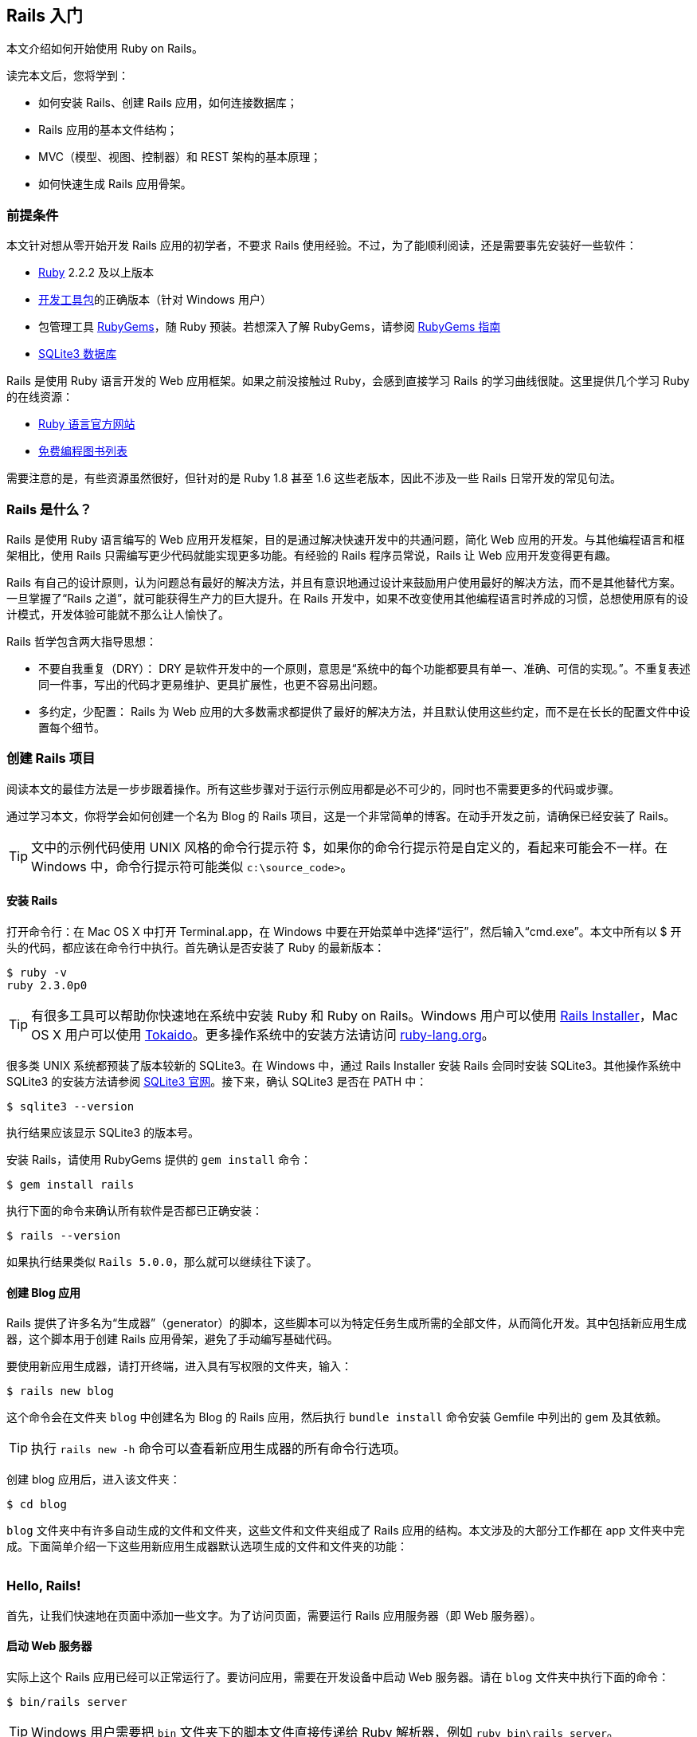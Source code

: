 :sample:

[[getting-started-with-rails]]
== Rails 入门

// chinakr 翻译

[.chapter-abstract]
--
本文介绍如何开始使用 Ruby on Rails。

读完本文后，您将学到：

* 如何安装 Rails、创建 Rails 应用，如何连接数据库；
* Rails 应用的基本文件结构；
* MVC（模型、视图、控制器）和 REST 架构的基本原理；
* 如何快速生成 Rails 应用骨架。
--

[[guide-assumptions]]
=== 前提条件

本文针对想从零开始开发 Rails 应用的初学者，不要求 Rails 使用经验。不过，为了能顺利阅读，还是需要事先安装好一些软件：

* link:https://www.ruby-lang.org/en/downloads[Ruby] 2.2.2 及以上版本
* link:http://rubyinstaller.org/downloads/[开发工具包]的正确版本（针对 Windows 用户）
* 包管理工具 link:https://rubygems.org/[RubyGems]，随 Ruby 预装。若想深入了解 RubyGems，请参阅 link:http://guides.rubygems.org/[RubyGems 指南]
* link:https://www.sqlite.org/[SQLite3 数据库]

Rails 是使用 Ruby 语言开发的 Web 应用框架。如果之前没接触过 Ruby，会感到直接学习 Rails 的学习曲线很陡。这里提供几个学习 Ruby 的在线资源：

* link:https://www.ruby-lang.org/en/documentation/[Ruby 语言官方网站]
* link:https://github.com/vhf/free-programming-books/blob/master/free-programming-books.md#ruby[免费编程图书列表]

需要注意的是，有些资源虽然很好，但针对的是 Ruby 1.8 甚至 1.6 这些老版本，因此不涉及一些 Rails 日常开发的常见句法。

[[what-is-rails]]
=== Rails 是什么？

Rails 是使用 Ruby 语言编写的 Web 应用开发框架，目的是通过解决快速开发中的共通问题，简化 Web 应用的开发。与其他编程语言和框架相比，使用 Rails 只需编写更少代码就能实现更多功能。有经验的 Rails 程序员常说，Rails 让 Web 应用开发变得更有趣。

Rails 有自己的设计原则，认为问题总有最好的解决方法，并且有意识地通过设计来鼓励用户使用最好的解决方法，而不是其他替代方案。一旦掌握了“Rails 之道”，就可能获得生产力的巨大提升。在 Rails 开发中，如果不改变使用其他编程语言时养成的习惯，总想使用原有的设计模式，开发体验可能就不那么让人愉快了。

Rails 哲学包含两大指导思想：

* 不要自我重复（DRY）： DRY 是软件开发中的一个原则，意思是“系统中的每个功能都要具有单一、准确、可信的实现。”。不重复表述同一件事，写出的代码才更易维护、更具扩展性，也更不容易出问题。
* 多约定，少配置： Rails 为 Web 应用的大多数需求都提供了最好的解决方法，并且默认使用这些约定，而不是在长长的配置文件中设置每个细节。

[[creating-a-new-rails-project]]
=== 创建 Rails 项目

阅读本文的最佳方法是一步步跟着操作。所有这些步骤对于运行示例应用都是必不可少的，同时也不需要更多的代码或步骤。

通过学习本文，你将学会如何创建一个名为 Blog 的 Rails 项目，这是一个非常简单的博客。在动手开发之前，请确保已经安装了 Rails。

TIP: 文中的示例代码使用 UNIX 风格的命令行提示符 $，如果你的命令行提示符是自定义的，看起来可能会不一样。在 Windows 中，命令行提示符可能类似 `c:\source_code>`。

[[installing-rails]]
==== 安装 Rails

打开命令行：在 Mac OS X 中打开 Terminal.app，在 Windows 中要在开始菜单中选择“运行”，然后输入“cmd.exe”。本文中所有以 $ 开头的代码，都应该在命令行中执行。首先确认是否安装了 Ruby 的最新版本：

[source,sh]
----
$ ruby -v
ruby 2.3.0p0
----

TIP: 有很多工具可以帮助你快速地在系统中安装 Ruby 和 Ruby on Rails。Windows 用户可以使用 link:http://railsinstaller.org/[Rails Installer]，Mac OS X 用户可以使用 link:https://github.com/tokaido/tokaidoapp[Tokaido]。更多操作系统中的安装方法请访问 link:https://www.ruby-lang.org/en/documentation/installation/[ruby-lang.org]。

很多类 UNIX 系统都预装了版本较新的 SQLite3。在 Windows 中，通过 Rails Installer 安装 Rails 会同时安装 SQLite3。其他操作系统中 SQLite3 的安装方法请参阅 link:https://www.sqlite.org/[SQLite3 官网]。接下来，确认 SQLite3 是否在 PATH 中：

[source,sh]
----
$ sqlite3 --version
----

执行结果应该显示 SQLite3 的版本号。

安装 Rails，请使用 RubyGems 提供的 `gem install` 命令：

[source,sh]
----
$ gem install rails
----

执行下面的命令来确认所有软件是否都已正确安装：

[source,sh]
----
$ rails --version
----

如果执行结果类似 `Rails 5.0.0`，那么就可以继续往下读了。


[[creating-the-blog-application]]
==== 创建 Blog 应用

Rails 提供了许多名为“生成器”（generator）的脚本，这些脚本可以为特定任务生成所需的全部文件，从而简化开发。其中包括新应用生成器，这个脚本用于创建 Rails 应用骨架，避免了手动编写基础代码。

要使用新应用生成器，请打开终端，进入具有写权限的文件夹，输入：

[source,sh]
----
$ rails new blog
----

这个命令会在文件夹 `blog` 中创建名为 Blog 的 Rails 应用，然后执行 `bundle install` 命令安装 Gemfile 中列出的 gem 及其依赖。

TIP: 执行 `rails new -h` 命令可以查看新应用生成器的所有命令行选项。

创建 blog 应用后，进入该文件夹：

[source,sh]
----
$ cd blog
----

`blog` 文件夹中有许多自动生成的文件和文件夹，这些文件和文件夹组成了 Rails 应用的结构。本文涉及的大部分工作都在 app 文件夹中完成。下面简单介绍一下这些用新应用生成器默认选项生成的文件和文件夹的功能：

[cols="3 7"]
|===
| 文件/文件夹 | 作用

| `app/`
| 包含应用的控制器、模型、视图、辅助方法、邮件程序和静态资源文件。这个文件夹是本文剩余内容关注的重点。

| `bin/`
| 包含用于启动应用的 rails 脚本，以及用于安装、更新、部署或运行应用的其他脚本。

| `config/`
| 配置应用的路由、数据库等。详情请参阅<<configuring#configuring-rails-applications>>。

| `config.ru`
| 基于 Rack 的服务器所需的 Rack 配置，用于启动应用。

| `db/`
| 包含当前数据库的模式，以及数据库迁移文件。

| `Gemfile`, `Gemfile.lock`
| 这两个文件用于指定 Rails 应用所需的 gem 依赖。Bundler gem 需要用到这两个文件。关于 Bundler 的更多介绍，请访问 link:http://bundler.io/[Bundler 官网]。

| `lib/`
| 应用的扩展模块。

| `log/`
| 应用日志文件。

| `public/`
| 仅有的可以直接从外部访问的文件夹，包含静态文件和编译后的静态资源文件。

| `Rakefile`
| 定位并加载可在命令行中执行的任务。这些任务在 Rails 的各个组件中定义。如果要添加自定义任务，请不要修改 Rakefile，真接把自定义任务保存在 `lib/tasks` 文件夹中即可。

| `README.md`
| 应用的自述文件，说明应用的用途、安装方法等。

| `test/`
| 单元测试、固件和其他测试装置。详情请参阅<<testing#a-guide-to-testing-rails-applications>>。

| `tmp/`
| 临时文件（如缓存和 PID 文件）。

| `vendor/`
| 包含第三方代码，如第三方 gem。 |
|===

[[hello-rails]]
=== Hello, Rails!

首先，让我们快速地在页面中添加一些文字。为了访问页面，需要运行 Rails 应用服务器（即 Web 服务器）。

[[starting-up-the-web-server]]
==== 启动 Web 服务器

实际上这个 Rails 应用已经可以正常运行了。要访问应用，需要在开发设备中启动 Web 服务器。请在 `blog` 文件夹中执行下面的命令：

[source,sh]
----
$ bin/rails server
----

TIP: Windows 用户需要把 `bin` 文件夹下的脚本文件直接传递给 Ruby 解析器，例如 `ruby bin\rails server`。

TIP: 编译 CoffeeScript 和压缩 JavaScript 静态资源文件需要 JavaScript 运行时，如果没有运行时，在压缩静态资源文件时会报错，提示没有 `execjs`。Mac OS X 和 Windows 一般都提供了 JavaScript 运行时。在 Rails 应用的 Gemfile 中，`therubyracer` gem 被注释掉了，如果需要使用这个 gem，请去掉注释。对于 JRuby 用户，推荐使用 `therubyrhino` 这个运行时，在 JRuby 中创建 Rails 应用的 Gemfile 中默认包含了这个 gem。要查看 Rails 支持的所有运行时，请参阅 link:https://github.com/rails/execjs#readme[ExecJS]。

上述命令会启动 Puma，这是 Rails 默认使用的 Web 服务器。要查看运行中的应用，请打开浏览器窗口，访问 link:$$http://localhost:3000$$[]。这时应该看到默认的 Rails 欢迎页面：

[[rails-welcome]]
.默认的 Rails 欢迎页面
image::rails_welcome.png[默认的 Rails 欢迎页面]

TIP: 要停止 Web 服务器，请在终端中按 Ctrl+C 键。服务器停止后命令行提示符会重新出现。在大多数类 Unix 系统中，包括 Mac OS X，命令行提示符是 $ 符号。在开发模式中，一般情况下无需重启服务器，服务器会自动加载修改后的文件。

欢迎页面是创建 Rails 应用的冒烟测试，看到这个页面就表示应用已经正确配置，能够正常工作了。

[[say-hello-rails]]
==== 显示“Hello, Rails!”

要让 Rails 显示“Hello, Rails!”，需要创建控制器和视图。

控制器接受向应用发起的特定访问请求。路由决定哪些访问请求被哪些控制器接收。一般情况下，一个控制器会对应多个路由，不同路由对应不同动作。动作搜集数据并把数据提供给视图。

视图以人类能看懂的格式显示数据。有一点要特别注意，数据是在控制器而不是视图中获取的，视图只是显示数据。默认情况下，视图模板使用 eRuby（嵌入式 Ruby）语言编写，经由 Rails 解析后，再发送给用户。

可以用控制器生成器来创建控制器。下面的命令告诉控制器生成器创建一个包含“index”动作的“Welcome”控制器：

[source,sh]
----
$ bin/rails generate controller Welcome index
----

上述命令让 Rails 生成了多个文件和一个路由：

----
create  app/controllers/welcome_controller.rb
 route  get 'welcome/index'
invoke  erb
create    app/views/welcome
create    app/views/welcome/index.html.erb
invoke  test_unit
create    test/controllers/welcome_controller_test.rb
invoke  helper
create    app/helpers/welcome_helper.rb
invoke  assets
invoke    coffee
create      app/assets/javascripts/welcome.coffee
invoke    scss
create      app/assets/stylesheets/welcome.scss
----

其中最重要的文件是控制器和视图，控制器位于 `app/controllers/welcome_controller.rb` 文件 ，视图位于 `app/views/welcome/index.html.erb` 文件 。

在文本编辑器中打开 `app/views/welcome/index.html.erb` 文件，删除所有代码，然后添加下面的代码：

[source,html]
----
<h1>Hello, Rails!</h1>
----

[[setting-the-application-home-page]]
==== 设置应用主页

现在我们已经创建了控制器和视图，还需要告诉 Rails 何时显示“Hello, Rails!”，我们希望在访问根地址  link:$$http://localhost:3000$$[] 时显示。目前根地址显示的还是默认的 Rails 欢迎页面。

接下来需要告诉 Rails 真正的主页在哪里。

在编辑器中打开 `config/routes.rb` 文件。

[source,ruby]
----
Rails.application.routes.draw do
  get 'welcome/index'

  # For details on the DSL available within this file, see http://guides.rubyonrails.org/routing.html
end
----

这是应用的路由文件，使用特殊的 DSL（domain-specific language，领域专属语言）编写，告诉 Rails 把访问请求发往哪个控制器和动作。编辑这个文件，添加一行代码 `root 'welcome#index'`，此时文件内容应该变成下面这样：

[source,ruby]
----
Rails.application.routes.draw do
  get 'welcome/index'

  root 'welcome#index'
end
----

`root 'welcome#index'` 告诉 Rails 对根路径的访问请求应该发往 welcome 控制器的 index 动作，`get 'welcome/index'` 告诉 Rails 对 link:$$http://localhost:3000/welcome/index$$[] 的访问请求应该发往 welcome 控制器的 index 动作。后者是之前使用控制器生成器创建控制器（`bin/rails generate controller Welcome index`）时自动生成的。

如果在生成控制器时停止了服务器，请再次启动服务器（`bin/rails server`），然后在浏览器中访问  link:$$http://localhost:3000$$[]。我们会看到之前添加到 `app/views/welcome/index.html.erb` 文件 的“Hello, Rails!”信息，这说明新定义的路由确实把访问请求发往了 `WelcomeController` 的 `index` 动作，并正确渲染了视图。

TIP: 关于路由的更多介绍，请参阅<<routing#rails-routing-from-the-outside-in>>。

[[getting-up-and-running]]
=== 启动并运行起来

前文已经介绍了如何创建控制器、动作和视图，接下来我们要创建一些更具实用价值的东西。

在 Blog 应用中创建一个资源（resource）。资源是一个术语，表示一系列类似对象的集合，如文章、人或动物。资源中的项目可以被创建、读取、更新和删除，这些操作简称 CRUD（Create, Read, Update, Delete）。

Rails 提供了 `resources` 方法，用于声明标准的 REST 资源。把 article 资源添加到 `config/routes.rb` 文件，此时文件内容应该变成下面这样：

[source,ruby]
----
Rails.application.routes.draw do

  resources :articles

  root 'welcome#index'
end
----

执行 `bin/rails routes` 命令，可以看到所有标准 REST 动作都具有对应的路由。输出结果中各列的意义稍后会作说明，现在只需注意  Rails 从 article 的单数形式推导出了它的复数形式，并进行了合理使用。

[source,sh]
----
$ bin/rails routes
      Prefix Verb   URI Pattern                  Controller#Action
    articles GET    /articles(.:format)          articles#index
             POST   /articles(.:format)          articles#create
 new_article GET    /articles/new(.:format)      articles#new
edit_article GET    /articles/:id/edit(.:format) articles#edit
     article GET    /articles/:id(.:format)      articles#show
             PATCH  /articles/:id(.:format)      articles#update
             PUT    /articles/:id(.:format)      articles#update
             DELETE /articles/:id(.:format)      articles#destroy
        root GET    /                            welcome#index
----

下一节，我们将为应用添加新建文章和查看文章的功能。这两个操作分别对应于 CRUD 的“C”和“R”：创建和读取。下面是用于新建文章的表单：

[[new-article]]
.用于新建文章的表单
image::new_article.png[用于新建文章的表单]

表单看起来很简陋，不过没关系，之后我们再来美化。

[[laying-down-the-ground-work]]
==== 打地基

首先，应用需要一个页面用于新建文章，`/articles/new` 是个不错的选择。相关路由之前已经定义过了，可以直接访问。打开  link:$$http://localhost:3000/articles/new$$[]，会看到下面的路由错误：

[[routing-error-no-controller]]
.路由错误，常量 ArticlesController 未初始化
image::routing_error_no_controller.png[路由错误，常量 ArticlesController 未初始化]

产生错误的原因是，用于处理该请求的控制器还没有定义。解决问题的方法很简单：创建 `Articles` 控制器。执行下面的命令：

[source,sh]
----
$ bin/rails generate controller Articles
----

打开刚刚生成的 `app/controllers/articles_controller.rb` 文件，会看到一个空的控制器：

[source,ruby]
----
class ArticlesController < ApplicationController
end
----

控制器实际上只是一个继承自 `ApplicationController` 的类。接在来要在这个类中定义的方法也就是控制器的动作。这些动作对文章执行 CRUD 操作。

NOTE: 在 Ruby 中，有 `public`、`private` 和 `protected` 三种方法，其中只有 `public` 方法才能作为控制器的动作。详情请参阅 link:http://www.ruby-doc.org/docs/ProgrammingRuby/[Programming Ruby] 一书。

现在刷新 link:$$http://localhost:3000/articles/new$$[]，会看到一个新错误：

[[unknown-action-new-for-articles]]
.未知动作，在 ArticlesController 中找不到 new 动作
image::unknown_action_new_for_articles.png[未知动作，在 ArticlesController 中找不到 new 动作]

这个错误的意思是，Rails 在刚刚生成的 `ArticlesController` 中找不到 new 动作。这是因为在 Rails 中生成控制器时，如果不指定想要的动作，生成的控制器就会是空的。

在控制器中手动定义动作，只需要定义一个新方法。打开 `app/controllers/articles_controller.rb` 文件，在 `ArticlesController` 类中定义 `new` 方法，此时控制器应该变成下面这样：

[source,ruby]
----
class ArticlesController < ApplicationController
  def new
  end
end
----

在 `ArticlesController` 中定义 `new` 方法后，再次刷新 link:$$http://localhost:3000/articles/new$$[]，会看到另一个错误：

[[template-is-missing-articles-new]]
.未知格式，缺少对应模板
image::template_is_missing_articles_new.png[未知格式，缺少对应模板]

产生错误的原因是，Rails 要求这样的常规动作有用于显示数据的对应视图。如果没有视图可用，Rails 就会抛出异常。

上图中下面的几行都被截断了，下面是完整信息：

____
ArticlesController#new is missing a template for this request format and variant. request.formats: ["text/html"] request.variant: [] NOTE! For XHR/Ajax or API requests, this action would normally respond with 204 No Content: an empty white screen. Since you're loading it in a web browser, we assume that you expected to actually render a template, not… nothing, so we're showing an error to be extra-clear. If you expect 204 No Content, carry on. That's what you'll get from an XHR or API request. Give it a shot.
____

内容还真不少！让我们快速浏览一下，看看各部分是什么意思。

第一部分说明缺少哪个模板，这里缺少的是 `articles/new` 模板。Rails 首先查找这个模板，如果找不到再查找 `application/new` 模板。之所以会查找后面这个模板，是因为 `ArticlesController` 继承自 `ApplicationController`。

下一部分是 `request.formats`，说明响应使用的模板格式。当我们在浏览器中请求页面时，`request.formats` 的值是 `text/html`，因此 Rails 会查找 HTML 模板。`request.variants` 指明伺服的是何种物理设备，帮助 Rails 判断该使用哪个模板渲染响应。它的值是空的，因为没有为其提供信息。

在本例中，能够工作的最简单的模板位于 `app/views/articles/new.html.erb` 文件中。文件的扩展名很重要：第一个扩展名是模板格式，第二个扩展名是模板处理器。Rails 会尝试在 `app/views` 文件夹中查找 `articles/new` 模板。这个模板的格式只能是 `html`，模板处理器只能是 `erb`、`builder` 和 `coffee` 中的一个。`:erb` 是最常用的 HTML 模板处理器，`:builder` 是 XML 模板处理器，`:coffee` 模板处理器用 CoffeeScript 创建 JavaScript 模板。因为我们要创建 HTML 表单，所以应该使用能够在 HTML 中嵌入 Ruby 的 `ERB` 语言。

所以我们需要创建 `articles/new.html.erb` 文件，并把它放在应用的 `app/views` 文件夹中。

现在让我们继续前进。新建 `app/views/articles/new.html.erb` 文件，添加下面的代码：

[source,erb]
----
<h1>New Article</h1>
----

刷新 link:$$http://localhost:3000/articles/new$$[]，会看到页面有了标题。现在路由、控制器、动作和视图都可以协调地工作了！是时候创建用于新建文章的表单了。

[[the-first-form]]
==== 第一个表单

在模板中创建表单，可以使用表单构建器。Rails 中最常用的表单构建器是 `form_for` 辅助方法。让我们使用这个方法，在 `app/views/articles/new.html.erb` 文件中添加下面的代码：

[source,erb]
----
<%= form_for :article do |f| %>
  <p>
    <%= f.label :title %><br>
    <%= f.text_field :title %>
  </p>

  <p>
    <%= f.label :text %><br>
    <%= f.text_area :text %>
  </p>

  <p>
    <%= f.submit %>
  </p>
<% end %>
----

现在刷新页面，会看到和前文截图一样的表单。在 Rails 中创建表单就是这么简单！

调用 `form_for` 辅助方法时，需要为表单传递一个标识对象作为参数，这里是 `:article` 符号。这个符号告诉 `form_for` 辅助方法表单用于处理哪个对象。在 `form_for` 辅助方法的块中，`f` 表示 `FormBuilder` 对象，用于创建两个标签和两个文本字段，分别用于添加文章的标题和正文。最后在 `f` 对象上调用 `submit` 方法来为表单创建提交按钮。

不过这个表单还有一个问题，查看 HTML 源代码会看到表单 `action` 属性的值是 `/articles/new`，指向的是当前页面，而当前页面只是用于显示新建文章的表单。

应该把表单指向其他 URL，为此可以使用 `form_for` 辅助方法的 `:url` 选项。在 Rails 中习惯用 `create` 动作来处理提交的表单，因此应该把表单指向这个动作。

修改 `app/views/articles/new.html.erb` 文件的 `form_for` 这一行，改为：

[source,erb]
----
<%= form_for :article, url: articles_path do |f| %>
----

这里我们把 `articles_path` 辅助方法传递给 `:url` 选项。要想知道这个方法有什么用，我们可以回过头看一下 `bin/rails routes` 的输出结果：

[source,sh]
----
$ bin/rails routes
      Prefix Verb   URI Pattern                  Controller#Action
    articles GET    /articles(.:format)          articles#index
             POST   /articles(.:format)          articles#create
 new_article GET    /articles/new(.:format)      articles#new
edit_article GET    /articles/:id/edit(.:format) articles#edit
     article GET    /articles/:id(.:format)      articles#show
             PATCH  /articles/:id(.:format)      articles#update
             PUT    /articles/:id(.:format)      articles#update
             DELETE /articles/:id(.:format)      articles#destroy
        root GET    /                            welcome#index
----

`articles_path` 辅助方法告诉 Rails 把表单指向和 `articles` 前缀相关联的 URI 模式。默认情况下，表单会向这个路由发起 `POST` 请求。这个路由和当前控制器 `ArticlesController` 的 `create` 动作相关联。

有了表单和与之相关联的路由，我们现在可以填写表单，然后点击提交按钮来新建文章了，请实际操作一下。提交表单后，会看到一个熟悉的错误：

[[unknown-action-create-for-articles]]
.未知动作，在 `ArticlesController` 中找不到 `create` 动作
image::unknown_action_create_for_articles.png[未知动作，在 `ArticlesController` 中找不到 `create` 动作]

解决问题的方法是在 `ArticlesController` 中创建 `create` 动作。

[[creating-articles]]
==== 创建文章

要消除“未知动作”错误，我们需要修改 `app/controllers/articles_controller.rb` 文件，在 `ArticlesController` 类的 `new` 动作之后添加 `create` 动作，就像下面这样：

[source,ruby]
----
class ArticlesController < ApplicationController
  def new
  end

  def create
  end
end
----

现在重新提交表单，会看到什么都没有改变。别着急！这是因为当我们没有说明动作的响应是什么时，Rails 默认返回 `204 No Content response`。我们刚刚添加了 `create` 动作，但没有说明响应是什么。这里，`create` 动作应该把新建文章保存到数据库中。

表单提交后，其字段以参数形式传递给 Rails，然后就可以在控制器动作中引用这些参数，以执行特定任务。要想查看这些参数的内容，可以把 `create` 动作的代码修改成下面这样：

[source,ruby]
----
def create
  render plain: params[:article].inspect
end
----

这里 `render` 方法接受了一个简单的散列（hash）作为参数，`:plain` 键的值是 `params[:article].inspect`。`params` 方法是代表表单提交的参数（或字段）的对象。`params` 方法返回 `ActionController::Parameters` 对象，这个对象允许使用字符串或符号访问散列的键。这里我们只关注通过表单提交的参数。

TIP: 请确保牢固掌握 `params` 方法，这个方法很常用。让我们看一个示例 URL：pass:[http://www.example.com/?username=dhh&email=dhh@email.com]。在这个 URL 中，`params[:username]` 的值是“dhh”，`params[:email]` 的值是“pass:[dhh@email.com]”。

如果再次提交表单，就不会再看到缺少模板错误，而是会看到下面这些内容：

----
<ActionController::Parameters {"title"=>"First Article!", "text"=>"This is my first article."} permitted: false>
----

`create` 动作把表单提交的参数都显示出来了，但这并没有什么用，只是看到了参数实际上却什么也没做。

[[creating-the-article-model]]
==== 创建 Article 模型

在 Rails 中，模型使用单数名称，对应的数据库表使用复数名称。Rails 提供了用于创建模型的生成器，大多数 Rails 开发者在新建模型时倾向于使用这个生成器。要想新建模型，请执行下面的命令：

----
$ bin/rails generate model Article title:string text:text
----

上面的命令告诉 Rails 创建 `Article` 模型，并使模型具有字符串类型的 `title` 属性和文本类型的 `text` 属性。这两个属性会自动添加到数据库的 `articles` 表中，并映射到 `Article` 模型上。

为此 Rails 会创建一堆文件。这里我们只关注 `app/models/article.rb` 和 `db/migrate/20140120191729_create_articles.rb` 这两个文件 （后面这个文件名和你看到的可能会有点不一样）。后者负责创建数据库结构，下一节会详细说明。

TIP: Active Record 很智能，能自动把数据表的字段名映射到模型属性上，因此无需在 Rails 模型中声明属性，让 Active Record 自动完成即可。

[[running-a-migration]]
==== 运行迁移

如前文所述，`bin/rails generate model` 命令会在 `db/migrate` 文件夹中生成数据库迁移文件。迁移是用于简化创建和修改数据库表操作的 Ruby 类。Rails 使用 rake 命令运行迁移，并且在迁移作用于数据库之后还可以撤销迁移操作。迁移的文件名包含了时间戳，以确保迁移按照创建时间顺序运行。

让我们看一下 `db/migrate/YYYYMMDDHHMMSS_create_articles.rb` 文件（记住，你的文件名可能会有点不一样），会看到下面的内容：

[source,ruby]
----
class CreateArticles < ActiveRecord::Migration[5.0]
  def change
    create_table :articles do |t|
      t.string :title
      t.text :text

      t.timestamps
    end
  end
end
----

上面的迁移创建了 `change` 方法，在运行迁移时会调用这个方法。在 `change` 方法中定义的操作都是可逆的，在需要时 Rails 知道如何撤销这些操作。运行迁移后会创建 `articles` 表，这个表包括一个字符串字段和一个文本字段，以及两个用于跟踪文章创建和更新时间的时间戳字段。

TIP: 关于迁移的更多介绍，请参阅<<active_record_migrations#active-record-migrations>>。

现在可以使用 `bin/rails` 命令运行迁移了：

[source,sh]
----
$ bin/rails db:migrate
----

Rails 会执行迁移命令并告诉我们它创建了 Articles 表。

----
==  CreateArticles: migrating ==================================================
-- create_table(:articles)
   -> 0.0019s
==  CreateArticles: migrated (0.0020s) =========================================
----

NOTE: 因为默认情况下我们是在开发环境中工作，所以上述命令应用于 `config/database.yml` 文件中 `development` 部分定义的的数据库。要想在其他环境中执行迁移，例如生产环境，就必须在调用命令时显式传递环境变量：`bin/rails db:migrate RAILS_ENV=production`。

[[saving-data-in-the-controller]]
==== 在控制器中保存数据

回到 `ArticlesController`，修改 `create` 动作，使用新建的 `Article` 模型把数据保存到数据库。打开 `app/controllers/articles_controller.rb` 文件，像下面这样修改 `create` 动作：

[source,ruby]
----
def create
  @article = Article.new(params[:article])

  @article.save
  redirect_to @article
end
----

让我们看一下上面的代码都做了什么：Rails 模型可以用相应的属性初始化，它们会自动映射到对应的数据库字段。`create` 动作中的第一行代码完成的就是这个操作（记住，`params[:article]` 包含了我们想要的属性）。接下来 `@article.save` 负责把模型保存到数据库。最后把页面重定向到 `show` 动作，这个 `show` 动作我们稍后再定义。

TIP: 你可能想知道，为什么在上面的代码中 `Article.new` 的 `A` 是大写的，而在本文的其他地方引用 articles 时大都是小写的。因为这里我们引用的是在 `app/models/article.rb` 文件中定义的 `Article` 类，而在 Ruby 中类名必须以大写字母开头。

TIP: 之后我们会看到，`@article.save` 返回布尔值，以表明文章是否保存成功。

现在访问 link:$$http://localhost:3000/articles/new$$[]，我们就快要能够创建文章了，但我们还会看到下面的错误：

[[forbidden-attributes-for-new-article]]
.禁用属性错误
image::forbidden_attributes_for_new_article.png[禁用属性错误]

Rails 提供了多种安全特性来帮助我们编写安全的应用，上面看到的就是一种安全特性。这个安全特性叫做 <<action_controller_overview#strong-parameters,健壮参数>>（strong parameter），要求我们明确地告诉 Rails 哪些参数允许在控制器动作中使用。

为什么我们要这样自找麻烦呢？一次性获取所有控制器参数并自动赋值给模型显然更简单，但这样做会造成恶意使用的风险。设想一下，如果有人对服务器发起了一个精心设计的请求，看起来就像提交了一篇新文章，但同时包含了能够破坏应用完整性的额外字段和值，会怎么样？这些恶意数据会批量赋值给模型，然后和正常数据一起进入数据库，这样就有可能破坏我们的应用或者造成更大损失。

所以我们只能为控制器参数设置白名单，以避免错误地批量赋值。这里，我们想在 `create` 动作中合法使用 `title` 和 `text` 参数，为此需要使用 `require` 和 `permit` 方法。像下面这样修改 `create` 动作中的一行代码：

[source,ruby]
----
@article = Article.new(params.require(:article).permit(:title, :text))
----

上述代码通常被抽象为控制器类的一个方法，以便在控制器的多个动作中重用，例如在 `create` 和 `update` 动作中都会用到。除了批量赋值问题，为了禁止从外部调用这个方法，通常还要把它设置为 `private`。最后的代码像下面这样：

[source,ruby]
----
def create
  @article = Article.new(article_params)

  @article.save
  redirect_to @article
end

private
  def article_params
    params.require(:article).permit(:title, :text)
  end
----

TIP: 关于键壮参数的更多介绍，请参阅上面提供的参考资料和link:http://weblog.rubyonrails.org/2012/3/21/strong-parameters/[这篇博客]。

[[showing-articles]]
==== 显示文章

现在再次提交表单，Rails 会提示找不到 `show` 动作。尽管这个提示没有多大用处，但在继续前进之前我们还是先添加 `show` 动作吧。

之前我们在 `bin/rails routes` 命令的输出结果中看到，`show` 动作对应的路由是：

----
article GET    /articles/:id(.:format)      articles#show
----

特殊句法 `:id` 告诉 Rails 这个路由期望接受 `:id` 参数，在这里也就是文章的 ID。

和前面一样，我们需要在 `app/controllers/articles_controller.rb` 文件中添加 `show` 动作，并创建对应的视图文件。

NOTE: 常见的做法是按照以下顺序在控制器中放置标准的 CRUD 动作：`index`，`show`，`new`，`edit`，`create`，`update` 和 `destroy`。你也可以按照自己的顺序放置这些动作，但要记住它们都是公开方法，如前文所述，必须放在控制器的私有方法或受保护的方法之前才能正常工作。

有鉴于此，让我们像下面这样添加 `show` 动作：

[source,ruby]
----
class ArticlesController < ApplicationController
  def show
    @article = Article.find(params[:id])
  end

  def new
  end

  # 为了行文简洁，省略以下内容
----

上面的代码中有几个问题需要注意。我们使用 `Article.find` 来查找文章，并传入 `params[:id]` 以便从请求中获得 `:id` 参数。我们还使用实例变量（前缀为 `@`）保存对文章对象的引用。这样做是因为 Rails 会把所有实例变量传递给视图。

现在新建 `app/views/articles/show.html.erb` 文件，添加下面的代码：

[source,erb]
----
<p>
  <strong>Title:</strong>
  <%= @article.title %>
</p>

<p>
  <strong>Text:</strong>
  <%= @article.text %>
</p>
----

通过上面的修改，我们终于能够新建文章了。访问 link:$$http://localhost:3000/articles/new$$[]，自己试一试吧！

[[show-action-for-articles]]
.显示文章
image::show_action_for_articles.png[显示文章]

[[listing-all-articles]]
==== 列出所有文章

我们还需要列出所有文章，下面就来完成这个功能。在 `bin/rails routes` 命令的输出结果中，和列出文章对应的路由是：

----
articles GET    /articles(.:format)          articles#index
----

在 `app/controllers/articles_controller.rb` 文件的 `ArticlesController` 中为上述路由添加对应的 `index` 动作。在编写 `index` 动作时，常见的做法是把它作为控制器的第一个方法，就像下面这样：

[source,ruby]
----
class ArticlesController < ApplicationController
  def index
    @articles = Article.all
  end

  def show
    @article = Article.find(params[:id])
  end

  def new
  end

  # 为了行文简洁，省略以下内容
----

最后，在 `app/views/articles/index.html.erb` 文件中为 `index` 动作添加视图：

[source,erb]
----
<h1>Listing articles</h1>

<table>
  <tr>
    <th>Title</th>
    <th>Text</th>
  </tr>

  <% @articles.each do |article| %>
    <tr>
      <td><%= article.title %></td>
      <td><%= article.text %></td>
      <td><%= link_to 'Show', article_path(article) %></td>
    </tr>
  <% end %>
</table>
----

现在访问 link:$$http://localhost:3000/articles$$[]，会看到已创建的所有文章的列表。

[[adding-links]]
==== 添加链接

至此，我们可以创建、显示、列出文章了。下面我们添加一些指向这些页面的链接。

打开 `app/views/welcome/index.html.erb` 文件，修改成下面这样：

[source,erb]
----
<h1>Hello, Rails!</h1>
<%= link_to 'My Blog', controller: 'articles' %>
----

`link_to` 方法是 Rails 内置的视图辅助方法之一，用于创建基于链接文本和地址的超链接。在这里地址指的是文章列表页面的路径。

接下来添加指向其他视图的链接。首先在 `app/views/articles/index.html.erb` 文件中添加“New Article”链接，把这个链接放在 `<table>` 标签之前：

[source,erb]
----
<%= link_to 'New article', new_article_path %>
----

点击这个链接会打开用于新建文章的表单。

接下来在 `app/views/articles/new.html.erb` 文件中添加返回 `index` 动作的链接，把这个链接放在表单之后：

[source,erb]
----
<%= form_for :article, url: articles_path do |f| %>
  ...
<% end %>

<%= link_to 'Back', articles_path %>
----

最后，在 `app/views/articles/show.html.erb` 模板中添加返回 `index` 动作的链接，这样用户看完一篇文章后就可以返回文章列表页面了：

[source,erb]
----
<p>
  <strong>Title:</strong>
  <%= @article.title %>
</p>

<p>
  <strong>Text:</strong>
  <%= @article.text %>
</p>

<%= link_to 'Back', articles_path %>
----

TIP: 链接到当前控制器的动作时不需要指定 `:controller` 选项，因为 Rails 默认使用当前控制器。

TIP: 在开发环境中（默认情况下我们是在开发环境中工作），Rails 针对每个浏览器请求都会重新加载应用，因此对应用进行修改之后不需要重启服务器。

[[adding-some-validation]]
==== 添加验证

`app/models/article.rb` 模型文件简单到只有两行代码：

[source,ruby]
----
class Article < ApplicationRecord
end
----

虽然这个文件中代码很少，但请注意 `Article` 类继承自 `ApplicationRecord` 类，而 `ApplicationRecord` 类继承自 `ActiveRecord::Base` 类。正是 `ActiveRecord::Base` 类为 Rails 模型提供了大量功能，包括基本的数据库 CRUD 操作（创建、读取、更新、删除）、数据验证，以及对复杂搜索的支持和关联多个模型的能力。

Rails 提供了许多方法用于验证传入模型的数据。打开 `app/models/article.rb` 文件，像下面这样修改：

[source,ruby]
----
class Article < ApplicationRecord
  validates :title, presence: true,
                    length: { minimum: 5 }
end
----

添加的代码用于确保每篇文章都有标题，并且标题长度不少于 5 个字符。在 Rails 模型中可以验证多种条件，包括字段是否存在、字段是否唯一、字段的格式、关联对象是否存在，等等。关于验证的更多介绍，请参阅<<active_record_validations#active-record-validations>>。

现在验证已经添加完毕，如果我们在调用 `@article.save` 时传递了无效的文章数据，验证就会返回 `false`。再次打开 `app/controllers/articles_controller.rb` 文件，会看到我们并没有在 `create` 动作中检查 `@article.save` 的调用结果。在这里如果 `@article.save` 失败了，就需要把表单再次显示给用户。为此，需要像下面这样修改 `app/controllers/articles_controller.rb` 文件中的 `new` 和 `create` 动作：

[source,ruby]
----
def new
  @article = Article.new
end

def create
  @article = Article.new(article_params)

  if @article.save
    redirect_to @article
  else
    render 'new'
  end
end

private
  def article_params
    params.require(:article).permit(:title, :text)
  end
----

在上面的代码中，我们在 `new` 动作中创建了新的实例变量 `@article`，稍后你就会知道为什么要这样做。

注意在 `create` 动作中，当 `save` 返回 `false` 时，我们用 `render` 代替了 `redirect_to`。使用 `render` 方法是为了把 `@article` 对象回传给 `new` 模板。这里渲染操作是在提交表单的这个请求中完成的，而 `redirect_to` 会告诉浏览器发起另一个请求。

刷新 link:$$http://localhost:3000/articles/new$$[]，试着提交一篇没有标题的文章，Rails 会返回这个表单，但这种处理方式没有多大用处，更好的做法是告诉用户哪里出错了。为此需要修改 `app/views/articles/new.html.erb` 文件，添加显示错误信息的代码：

[source,erb]
----
<%= form_for :article, url: articles_path do |f| %>

  <% if @article.errors.any? %>
    <div id="error_explanation">
      <h2>
        <%= pluralize(@article.errors.count, "error") %> prohibited
        this article from being saved:
      </h2>
      <ul>
        <% @article.errors.full_messages.each do |msg| %>
          <li><%= msg %></li>
        <% end %>
      </ul>
    </div>
  <% end %>

  <p>
    <%= f.label :title %><br>
    <%= f.text_field :title %>
  </p>

  <p>
    <%= f.label :text %><br>
    <%= f.text_area :text %>
  </p>

  <p>
    <%= f.submit %>
  </p>

<% end %>

<%= link_to 'Back', articles_path %>
----

上面我们添加了一些代码。我们使用 `@article.errors.any?` 检查是否有错误，如果有错误就使用 `@article.errors.full_messages` 列出所有错误信息。

`pluralize` 是 Rails 提供的辅助方法，接受一个数字和一个字符串作为参数。如果数字比 1 大，字符串会被自动转换为复数形式。

在 `ArticlesController` 中添加 `@article = Article.new` 是因为如果不这样做，在视图中 `@article` 的值就会是 `nil`，这样在调用 `@article.errors.any?` 时就会抛出错误。

TIP: Rails 会自动用 div 包围含有错误信息的字段，并为这些 div 添加 `field_with_errors` 类。我们可以定义 CSS 规则突出显示错误信息。

当我们再次访问 link:$$http://localhost:3000/articles/new$$[]，试着提交一篇没有标题的文章，就会看到友好的错误信息。

[[form-with-errors]]
.出错的表单
image::form_with_errors.png[出错的表单]

[[updating-articles]]
==== 更新文章

我们已经介绍了 CRUD 操作中的“CR”两种操作，下面让我们看一下“U”操作，也就是更新文章。

第一步要在 `ArticlesController` 中添加 `edit` 动作，通常把这个动作放在 `new` 动作和 `create` 动作之间，就像下面这样：

[source,ruby]
----
def new
  @article = Article.new
end

def edit
  @article = Article.find(params[:id])
end

def create
  @article = Article.new(article_params)

  if @article.save
    redirect_to @article
  else
    render 'new'
  end
end
----

接下来在视图中添加一个表单，这个表单类似于前文用于新建文章的表单。创建 `app/views/articles/edit.html.erb` 文件，添加下面的代码：

[source,erb]
----
<h1>Editing article</h1>

<%= form_for :article, url: article_path(@article), method: :patch do |f| %>

  <% if @article.errors.any? %>
    <div id="error_explanation">
      <h2>
        <%= pluralize(@article.errors.count, "error") %> prohibited
        this article from being saved:
      </h2>
      <ul>
        <% @article.errors.full_messages.each do |msg| %>
          <li><%= msg %></li>
        <% end %>
      </ul>
    </div>
  <% end %>

  <p>
    <%= f.label :title %><br>
    <%= f.text_field :title %>
  </p>

  <p>
    <%= f.label :text %><br>
    <%= f.text_area :text %>
  </p>

  <p>
    <%= f.submit %>
  </p>

<% end %>

<%= link_to 'Back', articles_path %>
----

上面的代码把表单指向了 `update` 动作，这个动作稍后我们再来定义。

`method: :patch` 选项告诉 Rails 使用 `PATCH` 方法提交表单。根据 REST 协议，`PATCH` 方法是**更新**资源时使用的 HTTP 方法。

`form_for` 辅助方法的第一个参数可以是对象，例如 `@article`，`form_for` 辅助方法会用这个对象的字段来填充表单。如果传入和实例变量（`@article`）同名的符号（`:article`），也会自动产生相同效果，上面的代码使用的就是符号。关于 `form_for` 辅助方法参数的更多介绍，请参阅 link:http://api.rubyonrails.org/classes/ActionView/Helpers/FormHelper.html#method-i-form_for[`form_for` 的文档]。

接下来在 `app/controllers/articles_controller.rb` 文件中创建 `update` 动作，把这个动作放在 `create` 动作和 `private` 方法之间：

[source,ruby]
----
def create
  @article = Article.new(article_params)

  if @article.save
    redirect_to @article
  else
    render 'new'
  end
end

def update
  @article = Article.find(params[:id])

  if @article.update(article_params)
    redirect_to @article
  else
    render 'edit'
  end
end

private
  def article_params
    params.require(:article).permit(:title, :text)
  end
----

`update` 动作用于更新已有记录，它接受一个散列作为参数，散列中包含想要更新的属性。和之前一样，如果更新文章时发生错误，就需要把表单再次显示给用户。

上面的代码重用了之前为 `create` 动作定义的 `article_params` 方法。

TIP: 不用把所有属性都传递给 `update` 方法。例如，调用 `@article.update(title: 'A new title')` 时，Rails 只更新 `title` 属性而不修改其他属性。

最后，我们想在文章列表中显示指向 `edit` 动作的链接。打开 `app/views/articles/index.html.erb` 文件，在 `Show` 链接后面添加 `Edit` 链接：

[source,erb]
----
<table>
  <tr>
    <th>Title</th>
    <th>Text</th>
    <th colspan="2"></th>
  </tr>

  <% @articles.each do |article| %>
    <tr>
      <td><%= article.title %></td>
      <td><%= article.text %></td>
      <td><%= link_to 'Show', article_path(article) %></td>
      <td><%= link_to 'Edit', edit_article_path(article) %></td>
    </tr>
  <% end %>
</table>
----

接着在 `app/views/articles/show.html.erb` 模板中添加 `Edit` 链接，这样文章页面也有 `Edit` 链接了。把这个链接添加到模板底部：

[source,erb]
----
...

<%= link_to 'Edit', edit_article_path(@article) %> |
<%= link_to 'Back', articles_path %>
----

下面是文章列表现在的样子：

[[listing-articles]]
.文章列表
image::index_action_with_edit_link.png[文章列表]


[[using-partials-to-clean-up-duplication-in-views]]
==== 使用局部视图去掉视图中的重复代码

编辑文章页面和新建文章页面看起来很相似，实际上这两个页面用于显示表单的代码是相同的。现在我们要用局部视图来去掉这些重复代码。按照约定，局部视图的文件名以下划线开头。

TIP: 关于局部视图的更多介绍，请参阅<<layouts_and_rendering#layouts-and-rendering-in-rails>>。

新建 `app/views/articles/_form.html.erb` 文件，添加下面的代码：

[source,erb]
----
<%= form_for @article do |f| %>

  <% if @article.errors.any? %>
    <div id="error_explanation">
      <h2>
        <%= pluralize(@article.errors.count, "error") %> prohibited
        this article from being saved:
      </h2>
      <ul>
        <% @article.errors.full_messages.each do |msg| %>
          <li><%= msg %></li>
        <% end %>
      </ul>
    </div>
  <% end %>

  <p>
    <%= f.label :title %><br>
    <%= f.text_field :title %>
  </p>

  <p>
    <%= f.label :text %><br>
    <%= f.text_area :text %>
  </p>

  <p>
    <%= f.submit %>
  </p>

<% end %>
----

除了第一行 `form_for` 的用法变了之外，其他代码都和之前一样。之所以能用这个更短、更简单的 `form_for` 声明来代替新建文章页面和编辑文章页面的两个表单，是因为 `@article` 是一个资源，对应于一套 REST 式路由，Rails 能够推断出应该使用哪个地址和方法。关于 `form_for` 用法的更多介绍，请参阅“link:http://api.rubyonrails.org/classes/ActionView/Helpers/FormHelper.html#method-i-form_for-label-Resource-oriented+style[面向资源的风格]”。

现在更新 `app/views/articles/new.html.erb` 视图，以使用新建的局部视图。把文件内容替换为下面的代码：

[source,erb]
----
<h1>New article</h1>

<%= render 'form' %>

<%= link_to 'Back', articles_path %>
----

然后按照同样的方法修改 `app/views/articles/edit.html.erb` 视图：

[source,erb]
----
<h1>Edit article</h1>

<%= render 'form' %>

<%= link_to 'Back', articles_path %>
----

[[deleting-articles]]
==== 删除文章

现在该介绍 CRUD 中的“D”操作了，也就是从数据库删除文章。按照 REST 架构的约定，在 `bin/rails routes` 命令的输出结果中删除文章的路由是：

----
DELETE /articles/:id(.:format)      articles#destroy
----

删除资源的路由应该使用 `delete` 路由方法。如果在删除资源时仍然使用 `get` 路由，就可能给那些设计恶意地址的人提供可乘之机：

[source,html]
----
<a href='http://example.com/articles/1/destroy'>look at this cat!</a>
----

我们用 `delete` 方法来删除资源，对应的路由会映射到 `app/controllers/articles_controller.rb` 文件中的 `destroy` 动作，稍后我们要创建这个动作。`destroy` 动作是控制器中的最后一个 CRUD 动作，和其他公共 CRUD 动作一样，这个动作应该放在 `private` 或 `protected` 方法之前。打开 `app/controllers/articles_controller.rb` 文件，添加下面的代码：

[source,ruby]
----
def destroy
  @article = Article.find(params[:id])
  @article.destroy

  redirect_to articles_path
end
----

在 `app/controllers/articles_controller.rb` 文件中，`ArticlesController` 的完整代码应该像下面这样：

[source,ruby]
----
class ArticlesController < ApplicationController
  def index
    @articles = Article.all
  end

  def show
    @article = Article.find(params[:id])
  end

  def new
    @article = Article.new
  end

  def edit
    @article = Article.find(params[:id])
  end

  def create
    @article = Article.new(article_params)

    if @article.save
      redirect_to @article
    else
      render 'new'
    end
  end

  def update
    @article = Article.find(params[:id])

    if @article.update(article_params)
      redirect_to @article
    else
      render 'edit'
    end
  end

  def destroy
    @article = Article.find(params[:id])
    @article.destroy

    redirect_to articles_path
  end

  private
    def article_params
      params.require(:article).permit(:title, :text)
    end
end
----

在 Active Record 对象上调用 `destroy` 方法，就可从数据库中删除它们。注意，我们不需要为 `destroy` 动作添加视图，因为完成操作后它会重定向到 `index` 动作。

最后，在 `index` 动作的模板（`app/views/articles/index.html.erb`）中加上“Destroy”链接，这样就大功告成了：

[source,erb]
----
<h1>Listing Articles</h1>
<%= link_to 'New article', new_article_path %>
<table>
  <tr>
    <th>Title</th>
    <th>Text</th>
    <th colspan="3"></th>
  </tr>

  <% @articles.each do |article| %>
    <tr>
      <td><%= article.title %></td>
      <td><%= article.text %></td>
      <td><%= link_to 'Show', article_path(article) %></td>
      <td><%= link_to 'Edit', edit_article_path(article) %></td>
      <td><%= link_to 'Destroy', article_path(article),
              method: :delete,
              data: { confirm: 'Are you sure?' } %></td>
    </tr>
  <% end %>
</table>
----

在上面的代码中，`link_to` 辅助方法生成“Destroy”链接的用法有点不同，其中第二个参数是具名路由（named route），还有一些选项作为其他参数。`method: :delete` 和 `data: { confirm: 'Are you sure?' }` 选项用于设置链接的 HTML5 属性，这样点击链接后 Rails 会先向用户显示一个确认对话框，然后用 `delete` 方法发起请求。这些操作是通过 JavaScript 脚本 `jquery_ujs` 实现的，这个脚本在生成应用骨架时已经被自动包含在了应用的布局中（`app/views/layouts/application.html.erb`）。如果没有这个脚本，确认对话框就无法显示。

[[confirm-dialog]]
.确认对话框
image::confirm_dialog.png[确认对话框]

TIP: 关于 jQuery 非侵入式适配器（jQuery UJS）的更多介绍，请参阅<<working_with_javascript_in_rails#working-with-javascript-in-rails>>。

恭喜你！现在你已经可以创建、显示、列出、更新和删除文章了！

TIP: 通常 Rails 鼓励用资源对象来代替手动声明路由。关于路由的更多介绍，请参阅<<routing#rails-routing-from-the-outside-in>>。

[[adding-a-second-model]]
=== 添加第二个模型

现在是为应用添加第二个模型的时候了。这个模型用于处理文章评论。

[[generating-a-model]]
==== 生成模型

接下来将要使用的生成器，和之前用于创建 `Article` 模型的一样。这次我们要创建 `Comment` 模型，用于保存文章评论。在终端中执行下面的命令：

[source,sh]
----
$ bin/rails generate model Comment commenter:string body:text article:references
----

上面的命令会生成 4 个文件：

|===
| 文件 | 用途

| `db/migrate/20140120201010_create_comments.rb`
| 用于在数据库中创建 comments 表的迁移文件（你的文件名会包含不同的时间戳）

| `app/models/comment.rb`
| `Comment` 模型文件

| `test/models/comment_test.rb`
| `Comment` 模型的测试文件

| `test/fixtures/comments.yml`
| 用于测试的示例评论
|===

首先看一下 `app/models/comment.rb` 文件：

[source,ruby]
----
class Comment < ApplicationRecord
  belongs_to :article
end
----

可以看到，`Comment` 模型文件的内容和之前的 `Article` 模型差不多，仅仅多了一行 `belongs_to :article`，这行代码用于建立 Active Record 关联。下一节会简单介绍关联。

在上面的 Bash 命令中使用的 `:references` 关键字是一种特殊的模型数据类型，用于在数据表中新建字段。这个字段以提供的模型名加上 `_id` 后缀作为字段名，保存整数值。之后通过分析 `db/schema.rb` 文件可以更好地理解这些内容。

除了模型文件，Rails 还生成了迁移文件，用于创建对应的数据表：

[source,ruby]
----
class CreateComments < ActiveRecord::Migration[5.0]
  def change
    create_table :comments do |t|
      t.string :commenter
      t.text :body
      t.references :article, foreign_key: true

      t.timestamps
    end
  end
end
----

`t.references` 这行代码创建 `article_id` 整数字段，为这个字段建立索引，并建立指向 `articles` 表的 `id` 字段的外键约束。下面运行这个迁移：

[source,sh]
----
$ bin/rails db:migrate
----

Rails 很智能，只会运行针对当前数据库还没有运行过的迁移，运行结果像下面这样：

----
==  CreateComments: migrating =================================================
-- create_table(:comments)
   -> 0.0115s
==  CreateComments: migrated (0.0119s) ========================================
----

[[associating-models]]
==== 模型关联

Active Record 关联让我们可以轻易地声明两个模型之间的关系。对于评论和文章，我们可以像下面这样声明：

* 每一条评论都属于某一篇文章
* 一篇文章可以有多条评论

实际上，这种表达方式和 Rails 用于声明模型关联的句法非常接近。前文我们已经看过 `Comment` 模型中用于声明模型关联的代码，这行代码用于声明每一条评论都属于某一篇文章：

[source,ruby]
----
class Comment < ApplicationRecord
  belongs_to :article
end
----

现在修改 `app/models/article.rb` 文件来添加模型关联的另一端：

[source,ruby]
----
class Article < ApplicationRecord
  has_many :comments
  validates :title, presence: true,
                    length: { minimum: 5 }
end
----

这两行声明能够启用一些自动行为。例如，如果 `@article` 实例变量表示一篇文章，就可以使用 `@article.comments` 以数组形式取回这篇文章的所有评论。

TIP: 关于模型关联的更多介绍，请参阅<<association_basics#active-record-associations>>。

[[adding-a-route-for-comments]]
==== 为评论添加路由

和 `welcome` 控制器一样，在添加路由之后 Rails 才知道在哪个地址上查看评论。再次打开 `config/routes.rb` 文件，像下面这样进行修改：

[source,ruby]
----
resources :articles do
  resources :comments
end
----

上面的代码在 `articles` 资源中创建 `comments` 资源，这种方式被称为嵌套资源。这是表明文章和评论之间层级关系的另一种方式。

TIP: 关于路由的更多介绍，请参阅<<routing#rails-routing-from-the-outside-in>>。

[[generating-a-controller]]
==== 生成控制器

有了模型，下面应该创建对应的控制器了。还是使用前面用过的生成器：

[source,sh]
----
$ bin/rails generate controller Comments
----

上面的命令会创建 5 个文件和一个空文件夹：

|===
|文件/文件夹 |用途

|`app/controllers/comments_controller.rb`
|Comments 控制器文件

|`app/views/comments/`
|控制器的视图保存在这里

|`test/controllers/comments_controller_test.rb`
|控制器的测试文件

|`app/helpers/comments_helper.rb`
|视图辅助方法文件

|`app/assets/javascripts/comment.coffee`
|控制器的 CoffeeScript 文件

|`app/assets/stylesheets/comment.scss`
|控制器的样式表文件
|===

在博客中，读者看完文章后可以直接发表评论，并且马上可以看到这些评论是否在页面上显示出来了。我们的博客采取同样的设计。这里 `CommentsController` 需要提供创建评论和删除垃圾评论的方法。

首先修改显示文章的模板（`app/views/articles/show.html.erb`），添加发表评论的功能：

[source,erb]
----
<p>
  <strong>Title:</strong>
  <%= @article.title %>
</p>

<p>
  <strong>Text:</strong>
  <%= @article.text %>
</p>

<h2>Add a comment:</h2>
<%= form_for([@article, @article.comments.build]) do |f| %>
  <p>
    <%= f.label :commenter %><br>
    <%= f.text_field :commenter %>
  </p>
  <p>
    <%= f.label :body %><br>
    <%= f.text_area :body %>
  </p>
  <p>
    <%= f.submit %>
  </p>
<% end %>

<%= link_to 'Edit', edit_article_path(@article) %> |
<%= link_to 'Back', articles_path %>
----

上面的代码在显示文章的页面中添加了用于新建评论的表单，通过调用 `CommentsController` 的 `create` 动作来发表评论。这里 `form_for` 辅助方法以数组为参数，会创建嵌套路由，例如 `/articles/1/comments`。

接下来在 `app/controllers/comments_controller.rb` 文件中添加 `create` 动作：

[source,ruby]
----
class CommentsController < ApplicationController
  def create
    @article = Article.find(params[:article_id])
    @comment = @article.comments.create(comment_params)
    redirect_to article_path(@article)
  end

  private
    def comment_params
      params.require(:comment).permit(:commenter, :body)
    end
end
----

上面的代码比 `Articles` 控制器的代码复杂得多，这是嵌套带来的副作用。对于每一个发表评论的请求，都必须记录这条评论属于哪篇文章，因此需要在 `Article` 模型上调用 `find` 方法来获取文章对象。

此外，上面的代码还利用了关联特有的方法，在 `@article.comments` 上调用 `create` 方法来创建和保存评论，同时自动把评论和对应的文章关联起来。

添加评论后，我们使用 `article_path(@article)` 辅助方法把用户带回原来的文章页面。如前文所述，这里调用了 `ArticlesController` 的 `show` 动作来渲染 `show.html.erb` 模板，因此需要修改 `app/views/articles/show.html.erb` 文件来显示评论：

[source,erb]
----
<p>
  <strong>Title:</strong>
  <%= @article.title %>
</p>

<p>
  <strong>Text:</strong>
  <%= @article.text %>
</p>

<h2>Comments</h2>
<% @article.comments.each do |comment| %>
  <p>
    <strong>Commenter:</strong>
    <%= comment.commenter %>
  </p>

  <p>
    <strong>Comment:</strong>
    <%= comment.body %>
  </p>
<% end %>

<h2>Add a comment:</h2>
<%= form_for([@article, @article.comments.build]) do |f| %>
  <p>
    <%= f.label :commenter %><br>
    <%= f.text_field :commenter %>
  </p>
  <p>
    <%= f.label :body %><br>
    <%= f.text_area :body %>
  </p>
  <p>
    <%= f.submit %>
  </p>
<% end %>

<%= link_to 'Edit', edit_article_path(@article) %> |
<%= link_to 'Back', articles_path %>
----

现在可以在我们的博客中为文章添加评论了，评论添加后就会显示在正确的位置上。

[[article-with-comments]]
.带有评论的文章
image::article_with_comments.png[带有评论的文章]

[[refactoring]]
=== 重构

现在博客的文章和评论都已经正常工作，打开 `app/views/articles/show.html.erb` 文件，会看到文件代码变得又长又不美观。因此下面我们要用局部视图来重构代码。

[[rendering-partial-collections]]
==== 渲染局部视图集合

首先创建评论的局部视图，把显示文章评论的代码抽出来。创建 `app/views/comments/_comment.html.erb` 文件，添加下面的代码：

[source,erb]
----
<p>
  <strong>Commenter:</strong>
  <%= comment.commenter %>
</p>

<p>
  <strong>Comment:</strong>
  <%= comment.body %>
</p>
----

然后像下面这样修改 `app/views/articles/show.html.erb` 文件：

[source,erb]
----
<p>
  <strong>Title:</strong>
  <%= @article.title %>
</p>

<p>
  <strong>Text:</strong>
  <%= @article.text %>
</p>

<h2>Comments</h2>
<%= render @article.comments %>

<h2>Add a comment:</h2>
<%= form_for([@article, @article.comments.build]) do |f| %>
  <p>
    <%= f.label :commenter %><br>
    <%= f.text_field :commenter %>
  </p>
  <p>
    <%= f.label :body %><br>
    <%= f.text_area :body %>
  </p>
  <p>
    <%= f.submit %>
  </p>
<% end %>

<%= link_to 'Edit', edit_article_path(@article) %> |
<%= link_to 'Back', articles_path %>
----

这样对于 `@article.comments` 集合中的每条评论，都会渲染 `app/views/comments/_comment.html.erb` 文件中的局部视图。`render` 方法会遍历 `@article.comments` 集合，把每条评论赋值给局部视图中的同名局部变量，也就是这里的 `comment` 变量。

[[rendering-a-partial-form]]
==== 渲染局部视图表单

我们把添加评论的代码也移到局部视图中。创建 `app/views/comments/_form.html.erb` 文件，添加下面的代码：

[source,erb]
----
<%= form_for([@article, @article.comments.build]) do |f| %>
  <p>
    <%= f.label :commenter %><br>
    <%= f.text_field :commenter %>
  </p>
  <p>
    <%= f.label :body %><br>
    <%= f.text_area :body %>
  </p>
  <p>
    <%= f.submit %>
  </p>
<% end %>
----

然后像下面这样修改 `app/views/articles/show.html.erb` 文件：

[source,erb]
----
<p>
  <strong>Title:</strong>
  <%= @article.title %>
</p>

<p>
  <strong>Text:</strong>
  <%= @article.text %>
</p>

<h2>Comments</h2>
<%= render @article.comments %>

<h2>Add a comment:</h2>
<%= render 'comments/form' %>

<%= link_to 'Edit', edit_article_path(@article) %> |
<%= link_to 'Back', articles_path %>
----

上面的代码中第二个 `render` 方法的参数就是我们刚刚定义的 `comments/form` 局部视图。Rails 很智能，能够发现字符串中的斜线，并意识到我们想渲染 `app/views/comments` 文件夹中的 `_form.html.erb` 文件。

`@article` 是实例变量，因此在所有局部视图中都可以使用。

[[deleting-comments]]
=== 删除评论

博客还有一个重要功能是删除垃圾评论。为了实现这个功能，我们需要在视图中添加一个链接，并在 `CommentsController` 中添加 `destroy` 动作。

首先在 `app/views/comments/_comment.html.erb` 局部视图中添加删除评论的链接：

[source,erb]
----
<p>
  <strong>Commenter:</strong>
  <%= comment.commenter %>
</p>

<p>
  <strong>Comment:</strong>
  <%= comment.body %>
</p>

<p>
  <%= link_to 'Destroy Comment', [comment.article, comment],
               method: :delete,
               data: { confirm: 'Are you sure?' } %>
</p>
----

点击“Destroy Comment”链接后，会向 `CommentsController` 发起 `DELETE /articles/:article_id/comments/:id` 请求，这个请求将用于删除指定评论。下面在控制器（`app/controllers/comments_controller.rb`）中添加 `destroy` 动作：

[source,ruby]
----
class CommentsController < ApplicationController
  def create
    @article = Article.find(params[:article_id])
    @comment = @article.comments.create(comment_params)
    redirect_to article_path(@article)
  end

  def destroy
    @article = Article.find(params[:article_id])
    @comment = @article.comments.find(params[:id])
    @comment.destroy
    redirect_to article_path(@article)
  end

  private
    def comment_params
      params.require(:comment).permit(:commenter, :body)
    end
end
----

`destroy` 动作首先找到指定文章，然后在 `@article.comments` 集合中找到指定评论，接着从数据库删除这条评论，最后重定向到显示文章的页面。

[[deleting-associated-objects]]
==== 删除关联对象

如果要删除一篇文章，文章的相关评论也需要删除，否则这些评论还会占用数据库空间。在 Rails 中可以使用关联的 `dependent` 选项来完成这一工作。像下面这样修改 `app/models/article.rb` 文件中的 `Article` 模型：

[source,ruby]
----
class Article < ApplicationRecord
  has_many :comments, dependent: :destroy
  validates :title, presence: true,
                    length: { minimum: 5 }
end
----

[[security]]
=== 安全

[[basic-authentication]]
==== 基本身份验证

现在如果我们把博客放在网上，任何人都能够添加、修改、删除文章或删除评论。

Rails 提供了一个非常简单的 HTTP 身份验证系统，可以很好地解决这个问题。

我们需要一种方法来禁止未认证用户访问 `ArticlesController` 的动作。这里我们可以使用 Rails 的 `http_basic_authenticate_with` 方法，通过这个方法的认证后才能访问所请求的动作。

要使用这个身份验证系统，可以在 `app/controllers/articles_controller` 文件中的 `ArticlesController` 的顶部进行指定。这里除了 `index` 和 `show` 动作，其他动作都要通过身份验证才能访问，为此要像下面这样添加代码：

[source,ruby]
----
class ArticlesController < ApplicationController

  http_basic_authenticate_with name: "dhh", password: "secret", except: [:index, :show]

  def index
    @articles = Article.all
  end

  # 为了行文简洁，省略以下内容
----

同时只有通过身份验证的用户才能删除评论，为此要在 `CommentsController`（`app/controllers/comments_controller.rb`）中像下面这样添加代码：

[source,ruby]
----
class CommentsController < ApplicationController

  http_basic_authenticate_with name: "dhh", password: "secret", only: :destroy

  def create
    @article = Article.find(params[:article_id])
    # ...
  end

  # 为了行文简洁，省略以下内容
----

现在如果我们试着新建文章，就会看到 HTTP 基本身份验证对话框：

[[challenge]]
.HTTP 基本认证对话框
image::challenge.png[HTTP 基本身份验证对话框]

此外，还可以在 Rails 中使用其他身份验证方法。在众多选择中，link:https://github.com/plataformatec/devise[Devise] 和 link:https://github.com/binarylogic/authlogic[Authlogic] 是两个流行的 Rails 身份验证扩展。

[[other-security-considerations]]
==== 其他安全注意事项

安全，尤其是 Web 应用的安全，是一个广泛和值得深入研究的领域。关于 Rails 应用安全的更多介绍，请参阅<<security#ruby-on-rails-security-guide>>。

[[whats-next]]
=== 接下来做什么？

至此，我们已经完成了第一个 Rails 应用，请在此基础上尽情修改、试验。

记住你不需要独自完成一切，在安装和运行 Rails 时如果需要帮助，请随时使用下面的资源：

* link:http://rails.guide[Ruby on Rails 指南]
* link:http://railstutorial-china.org[Ruby on Rails 教程]
* link:http://groups.google.com/group/rubyonrails-talk[Ruby on Rails 邮件列表]
* irc.freenode.net 中的 link:irc://irc.freenode.net/#rubyonrails[#rubyonrails] 频道

[[configuration-gotchas]]
=== 配置问题

在 Rails 中，储存外部数据最好都使用 UTF-8 编码。虽然 Ruby 库和 Rails 通常都能将使用其他编码的外部数据转换为 UTF-8 编码，但并非总是能可靠地工作，所以最好还是确保所有的外部数据都使用 UTF-8 编码。

编码出错的最常见症状是在浏览器中出现带有问号的黑色菱形块，另一个常见症状是本该出现“ü”字符的地方出现了“Ã¼”字符。Rails 内部采取了许多步骤来解决常见的可以自动检测和纠正的编码问题。尽管如此，如果不使用 UTF-8 编码来储存外部数据，偶尔还是会出现无法自动检测和纠正的编码问题。

下面是非 UTF-8 编码数据的两种常见来源：

* 文本编辑器：大多数文本编辑器（例如 TextMate）默认使用 UTF-8 编码保存文件。如果你的文本编辑器未使用 UTF-8 编码，就可能导致在模板中输入的特殊字符（例如 é）在浏览器中显示为带有问号的黑色菱形块。这个问题也会出现在 i18n 翻译文件中。大多数未默认使用 UTF-8 编码的文本编辑器（例如 Dreamweaver 的某些版本）提供了将默认编码修改为 UTF-8 的方法，别忘了进行修改。
* 数据库：默认情况下，Rails 会把从数据库中取出的数据转换成 UTF-8 格式。尽管如此，如果数据库内部不使用 UTF-8 编码，就有可能无法保存用户输入的所有字符。例如，如果数据库内部使用 Latin-1 编码，而用户输入了俄语、希伯来语或日语字符，那么在把数据保存到数据库时就会造成数据永久丢失。因此，只要可能，就请在数据库内部使用 UTF-8 编码。
